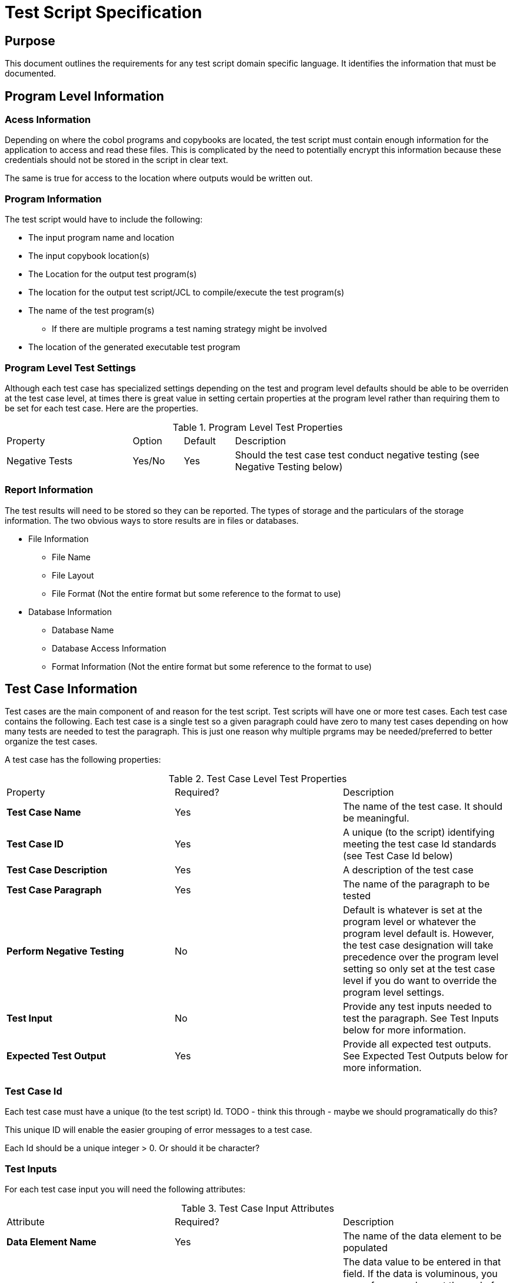= Test Script Specification

== Purpose
This document outlines the requirements for any test script domain specific language.  It identifies the information
that must be documented.

== Program Level Information

=== Acess Information
Depending on where the cobol programs and copybooks are located, the test script must contain enough information for
the application to access and read these files.  This is complicated by the need to potentially encrypt this information
because these credentials should not be stored in the script in clear text.

The same is true for access to the location where outputs would be written out.

=== Program Information
The test script would have to include the following: +

*  The input program name and location
*  The input copybook location(s)
* The Location for the output test program(s)
* The location for the output test script/JCL to compile/execute the test program(s)
* The name of the test program(s)
** If there are multiple programs a test naming strategy might be involved
* The location of the generated executable test program

=== Program Level Test Settings
Although each test case has specialized settings depending on the test and program level
defaults should be able to be overriden at the test case level, at times there is great value
in setting certain properties at the program level rather than requiring them to be set for
each test case.  Here are the properties.

.Program Level Test Properties
[cols="25%,10%,10%,55%"]
|===
|Property|Option|Default|Description
|Negative Tests|Yes/No|Yes|Should the test case test conduct negative testing (see Negative Testing below)
|===

=== Report Information

The test results will need to be stored so they can be reported.  The types of storage and the particulars of the
storage information.  The two obvious ways to store results are in files or databases.

* File Information

** File Name
** File Layout
** File Format (Not the entire format but some reference to the format to use)

* Database Information
** Database Name
** Database Access Information
** Format Information (Not the entire format but some reference to the format to use)

== Test Case Information

Test cases are the main component of and reason for the test script.  Test scripts will have one or more test cases.  Each test case contains the following.
Each test case is a single test so a given paragraph could have zero to many test cases depending on how many tests are
needed to test the paragraph.  This is just one reason why multiple prgrams may be needed/preferred to better organize
the test cases.

A test case has the following properties:

.Test Case Level Test Properties
|===
|Property|Required?|Description
|*Test Case Name*| Yes| The name of the test case.  It should be meaningful.
|*Test Case ID*|Yes|A unique (to the script) identifying meeting the test case Id standards (see Test Case Id below)
|*Test Case Description*|Yes|A description of the test case
|*Test Case Paragraph*|Yes|The name of the paragraph to be tested
|*Perform Negative Testing*|No|Default is whatever is set at the program level or whatever the program level
default is.  However, the test case designation will take precedence over the program level setting so only set at the test
case level if you do want to override the program level settings.
|*Test Input*|No|Provide any test inputs needed to test the paragraph.  See Test Inputs below for more information.
|*Expected Test Output*|Yes|Provide all expected test outputs.  See Expected Test Outputs below for more information.
|===

=== Test Case Id
Each test case must have a unique (to the test script) Id.  TODO - think this through - maybe we should programatically
do this?

This unique ID will enable the easier grouping of error messages to a test case.

Each Id should be a unique integer > 0.  Or should it be character?

=== Test Inputs
For each test case input you will need the following attributes:

.Test Case Input Attributes
|===
|Attribute|Required?|Description
|*Data Element Name* |Yes|The name of the data element to be populated
|*Data Value*|Yes|The data value to be entered in that field.  If the data is voluminous, you can reference
where at the end of the script or in an attached file to get the input data (say a large file line input)
|===

If you have multiple test case inputs you will create one test case input for each.

The test case inputs will be turned into move statements in the test program.

When validating the test script, the value provided will be compared to the size and type of the input variable to ensure a match.

=== Expected Test Outputs

For each test the expected output for each value that changes should be identified.  This is important
for ensuring test accuracy under any circumstance but if negative testing is done the failure to
identify expected test outcomes will cause test failures.

For each data element that is expected to change, an expected test output with the following
attributes will be required:

.Expected Values
|===
|Attribute|Required?|Description
|*Data Element Name* |Yes|The name of the data element to be populated
|*Data Value*|Yes|The data value that should be in that field.  If the data is voluminous, you can reference
where at the end of the script or in an attached file to get the input data (say a large file line input)
|===

If you are mocking lines in a paragraph but expect certain expected values to be generted there see
Mocks below for more information on how to indicate these expected values.

=== Mocks

Frequently Cobol paragraphs contain code that does more than just manipulate values.  It attempts to execute actions that are
not limited to the paragraph.  Examples of this type of activity include:

.Paragraph Actions
[cols="25%,75%"]
|===
|Action|Description
|*READ* |Read from a file
|*WRITE*|Write to a file
|*EXEC SQL*| Execute Sql statement against a database
|*CALL*| Call another program
|*PERFORM*| Perform a call to another paragraph or set of parargraphs (PERFORM THRU) and then return
|*GOTO*|Move to another part of the program without returning.
|*GOBACK*|End the program
|===

Unit tests don't actually read or write files or access databases or call other programs.  Instead,
we mock these calls so that we can simulate doing that activity.  For each test case, there must be
the ability to mock one or more commands if necessary.

Mocking requires the following:

* The identification of the command to be mocked
* The effect that should be simulated if/when the mock is executed.  This will differ based on the
type of activity mocked.  For example, a read statement would mock the input the read should generate.
A call to another program should simulate expected return values given the inputs.  (Remember, we are testing this paragraph
not the called program).
* Identification of any expected results that should be triggered.  For example, if you would
expect that the inputs would execute a write statement you would want to know that the write statement
was executed one (and only one) time.


== Negative Testing

Negative testing is testing variables that are not expected to change to
ensure that they did not change.  This will increase the likelihood dramatically
that changes to the code in a paragraph that is tested without changes to the tests
themselves will result in test errors because the population of data elements that
were never anticiapated would lead to test failures.

Cobol programs are required to identify all the memory they need to operate
so this will not be as hard as with other programming languages and could be
more complete than most too.

The process would work by first initializing all the variables associated with
the paragraph (see Initializing Variables below) and then comparing not just the
variables that are expected to change with the expected values but
comparing all the other variables used in the paragraph to the initialized variable
and creating an error if the values don't match.

== Initializing Variables

Initializing all the variables at a paragraph level is key for clean
testing in general and negative testing in particular.

Initializing variables requires that all the variables in play are known.
This may not always be simple.  If a single variable that is part of a group
variable is modified all the variables in the group variable must be initialized.  If the
variable is part of a redefines, that is the variable that should be initialized
and validated, not the original variable.

The Initialize command does not actually initialize all variables.  Filler
variables are not initialized.  To initialize them, the group level variable must be
populated with spaces first and then the group level data element can be
initialized.

